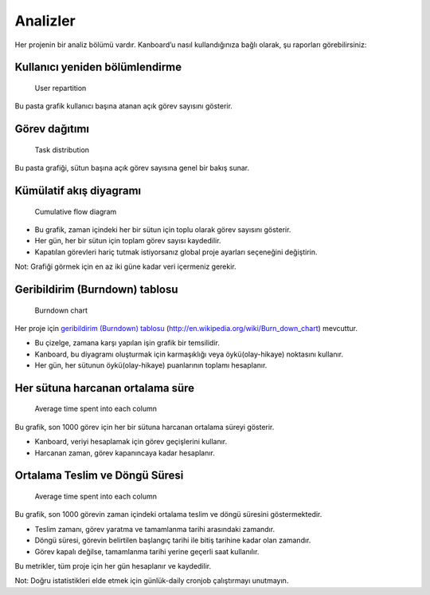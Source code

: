 Analizler
=========

Her projenin bir analiz bölümü vardır. Kanboard’u nasıl kullandığınıza
bağlı olarak, şu raporları görebilirsiniz:

Kullanıcı yeniden bölümlendirme
-------------------------------

.. figure:: /_static/user-repartition.png
   :alt: User repartition

   User repartition

Bu pasta grafik kullanıcı başına atanan açık görev sayısını gösterir.

Görev dağıtımı
--------------

.. figure:: /_static/task-distribution.png
   :alt: Task distribution

   Task distribution

Bu pasta grafiği, sütun başına açık görev sayısına genel bir bakış
sunar.

Kümülatif akış diyagramı
------------------------

.. figure:: /_static/cfd.png
   :alt: Cumulative flow diagram

   Cumulative flow diagram

-  Bu grafik, zaman içindeki her bir sütun için toplu olarak görev
   sayısını gösterir.
-  Her gün, her bir sütun için toplam görev sayısı kaydedilir.
-  Kapatılan görevleri hariç tutmak istiyorsanız global proje
   ayarları seçeneğini değiştirin.

Not: Grafiği görmek için en az iki güne kadar veri içermeniz gerekir.

Geribildirim (Burndown) tablosu
-------------------------------

.. figure:: /_static/burndown-chart.png
   :alt: Burndown chart

   Burndown chart

Her proje için `geribildirim (Burndown)
tablosu <#geribildirim-burndown-tablosu>`__
(http://en.wikipedia.org/wiki/Burn_down_chart) mevcuttur.

-  Bu çizelge, zamana karşı yapılan işin grafik bir temsilidir.
-  Kanboard, bu diyagramı oluşturmak için karmaşıklığı veya
   öykü(olay-hikaye) noktasını kullanır.
-  Her gün, her sütunun öykü(olay-hikaye) puanlarının toplamı
   hesaplanır.

Her sütuna harcanan ortalama süre
---------------------------------

.. figure:: /_static/average-time-spent-into-each-column.png
   :alt: Average time spent into each column

   Average time spent into each column

Bu grafik, son 1000 görev için her bir sütuna harcanan ortalama süreyi
gösterir.

-  Kanboard, veriyi hesaplamak için görev geçişlerini kullanır.
-  Harcanan zaman, görev kapanıncaya kadar hesaplanır.

Ortalama Teslim ve Döngü Süresi
-------------------------------

.. figure:: /_static/average-lead-cycle-time.png
   :alt: Average time spent into each column

   Average time spent into each column

Bu grafik, son 1000 görevin zaman içindeki ortalama teslim ve döngü
süresini göstermektedir.

-  Teslim zamanı, görev yaratma ve tamamlanma tarihi arasındaki
   zamandır.
-  Döngü süresi, görevin belirtilen başlangıç tarihi ile bitiş tarihine
   kadar olan zamandır.
-  Görev kapalı değilse, tamamlanma tarihi yerine geçerli saat
   kullanılır.

Bu metrikler, tüm proje için her gün hesaplanır ve kaydedilir.

Not: Doğru istatistikleri elde etmek için günlük-daily
cronjob çalıştırmayı unutmayın.
